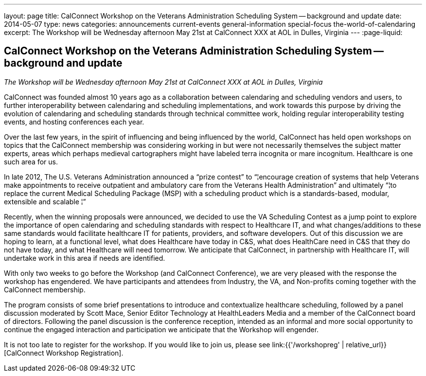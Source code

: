 ---
layout: page
title: CalConnect Workshop on the Veterans Administration Scheduling System -- background and update
date: 2014-05-07
type: news
categories: announcements current-events general-information special-focus the-world-of-calendaring
excerpt: The Workshop will be Wednesday afternoon May 21st at CalConnect XXX at AOL in Dulles, Virginia
---
:page-liquid:

== CalConnect Workshop on the Veterans Administration Scheduling System -- background and update

_The Workshop will be Wednesday afternoon May 21st at CalConnect XXX at AOL in Dulles, Virginia_

CalConnect was founded almost 10 years ago as a collaboration between calendaring and scheduling vendors and users, to further interoperability between calendaring and scheduling implementations, and work towards this purpose by driving the evolution of calendaring and scheduling standards through technical committee work, holding regular interoperability testing events, and hosting conferences each year.

Over the last few years, in the spirit of influencing and being influenced by the world, CalConnect has held open workshops on topics that the CalConnect membership was considering working in but were not necessarily themselves the subject matter experts, areas which perhaps medieval cartographers might have labeled terra incognita or mare incognitum. Healthcare is one such area for us.

In late 2012, The U.S. Veterans Administration announced a "`prize contest`" to "`¦encourage creation of systems that help Veterans make appointments to receive outpatient and ambulatory care from the Veterans Health Administration`" and ultimately "`¦to replace the current Medical Scheduling Package (MSP) with a scheduling product which is a standards-based, modular, extensible and scalable ¦`"

Recently, when the winning proposals were announced, we decided to use the VA Scheduling Contest as a jump point to explore the importance of open calendaring and scheduling standards with respect to Healthcare IT, and what changes/additions to these same standards would facilitate healthcare IT for patients, providers, and software developers. Out of this discussion we are hoping to learn, at a functional level, what does Healthcare have today in C&S, what does HealthCare need in C&S that they do not have today, and what Healthcare will need tomorrow. We anticipate that CalConnect, in partnership with Healthcare IT, will undertake work in this area if needs are identified.

With only two weeks to go before the Workshop (and CalConnect Conference), we are very pleased with the response the workshop has engendered. We have participants and attendees from Industry, the VA, and Non-profits coming together with the CalConnect membership.

The program consists of some brief presentations to introduce and contextualize healthcare scheduling, followed by a panel discussion moderated by Scott Mace, Senior Editor  Technology at HealthLeaders Media and a member of the CalConnect board of directors. Following the panel discussion is the conference reception, intended as an informal and more social opportunity to continue the engaged interaction and participation we anticipate that the Workshop will engender.

It is not too late to register for the workshop. If you would like to join us, please see link:{{'/workshopreg' | relative_url}}[CalConnect Workshop Registration].


